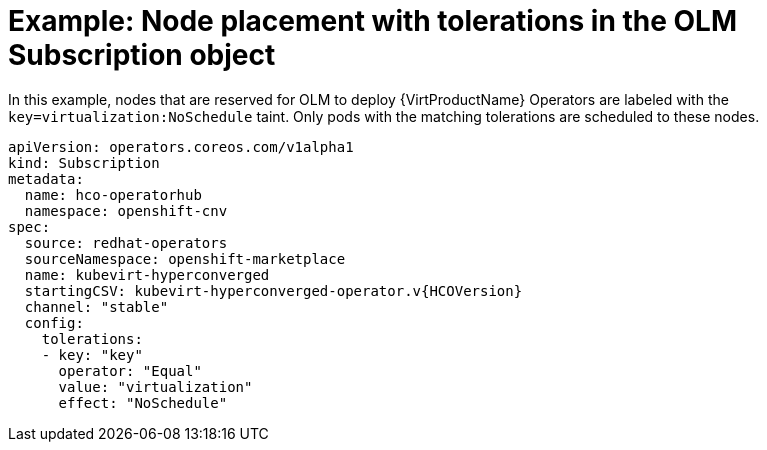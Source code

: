 // Module included in the following assemblies:
//
// * virt/install/virt-specifying-nodes-for-virtualization-components.adoc


[id="virt-example-node-placement-tolerations-olm-subscription_{context}"]
= Example: Node placement with tolerations in the OLM Subscription object

In this example, nodes that are reserved for OLM to deploy {VirtProductName} Operators are labeled with the `key=virtualization:NoSchedule` taint. Only pods with the matching tolerations are scheduled to these nodes.

[source,yaml,subs="attributes+"]
----
apiVersion: operators.coreos.com/v1alpha1
kind: Subscription
metadata:
  name: hco-operatorhub
  namespace: openshift-cnv
spec:
  source: redhat-operators
  sourceNamespace: openshift-marketplace
  name: kubevirt-hyperconverged
  startingCSV: kubevirt-hyperconverged-operator.v{HCOVersion}
  channel: "stable"
  config:
    tolerations:
    - key: "key"
      operator: "Equal"
      value: "virtualization"
      effect: "NoSchedule"
----
